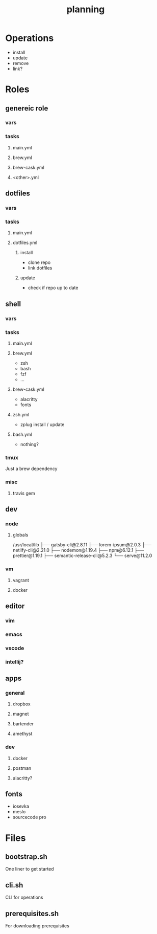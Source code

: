 #+TITLE: planning

* Operations

- install
- update
- remove
- link?

* Roles

** genereic role
*** vars
*** tasks
**** main.yml
**** brew.yml
**** brew-cask.yml
**** <other>.yml
** dotfiles
*** vars
*** tasks
**** main.yml
**** dotfiles.yml
***** install
- clone repo
- link dotfiles
***** update
- check if repo up to date
** shell
*** vars
*** tasks
**** main.yml
**** brew.yml
- zsh
- bash
- fzf
- ...
**** brew-cask.yml
- alacritty
- fonts
**** zsh.yml
- zplug install / update
**** bash.yml
- nothing?
*** tmux
Just a brew dependency
*** misc
**** travis gem
** dev
*** node
**** globals

/usr/local/lib
├── gatsby-cli@2.8.11
├── lorem-ipsum@2.0.3
├── netlify-cli@2.21.0
├── nodemon@1.19.4
├── npm@6.12.1
├── prettier@1.19.1
├── semantic-release-cli@5.2.3
└── serve@11.2.0
*** vm
**** vagrant
**** docker

** editor
*** vim
*** emacs
*** vscode
*** intellij?
** apps
*** general
**** dropbox
**** magnet
**** bartender
**** amethyst
*** dev
**** docker
**** postman
**** alacritty?
** fonts
- iosevka
- meslo
- sourcecode pro

* Files

** bootstrap.sh
One liner to get started
** cli.sh
CLI for operations
** prerequisites.sh
For downloading prerequisites

